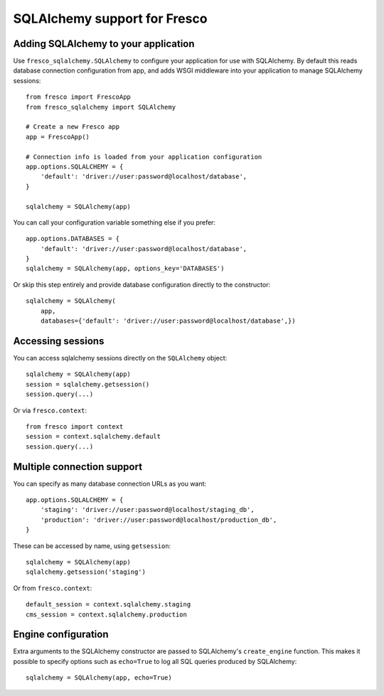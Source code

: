 SQLAlchemy support for Fresco
=============================

Adding SQLAlchemy to your application
-------------------------------------

Use ``fresco_sqlalchemy.SQLAlchemy`` to configure your application for use with
SQLAlchemy. By default this reads database connection configuration from
app, and adds WSGI middleware into your application to manage SQLAlchemy
sessions::

    from fresco import FrescoApp
    from fresco_sqlalchemy import SQLAlchemy

    # Create a new Fresco app
    app = FrescoApp()

    # Connection info is loaded from your application configuration
    app.options.SQLALCHEMY = {
        'default': 'driver://user:password@localhost/database',
    }

    sqlalchemy = SQLAlchemy(app)


You can call your configuration variable something else if you prefer::

    app.options.DATABASES = {
        'default': 'driver://user:password@localhost/database',
    }
    sqlalchemy = SQLAlchemy(app, options_key='DATABASES')


Or skip this step entirely and provide database configuration directly to the
constructor::

    sqlalchemy = SQLAlchemy(
        app,
        databases={'default': 'driver://user:password@localhost/database',})


Accessing sessions
------------------


You can access sqlalchemy sessions directly on the ``SQLAlchemy`` object::

    sqlalchemy = SQLAlchemy(app)
    session = sqlalchemy.getsession()
    session.query(...)


Or via ``fresco.context``::

    from fresco import context
    session = context.sqlalchemy.default
    session.query(...)


Multiple connection support
---------------------------

You can specify as many database connection URLs as you want::

    app.options.SQLALCHEMY = {
        'staging': 'driver://user:password@localhost/staging_db',
        'production': 'driver://user:password@localhost/production_db',
    }

These can be accessed by name, using ``getsession``::

    sqlalchemy = SQLAlchemy(app)
    sqlalchemy.getsession('staging')

Or from ``fresco.context``::

    default_session = context.sqlalchemy.staging
    cms_session = context.sqlalchemy.production


Engine configuration
--------------------

Extra arguments to the SQLAlchemy constructor are passed to SQLAlchemy's
``create_engine`` function. This makes it possible to specify options such as
``echo=True`` to log all SQL queries produced by SQLAlchemy::

    sqlalchemy = SQLAlchemy(app, echo=True)
